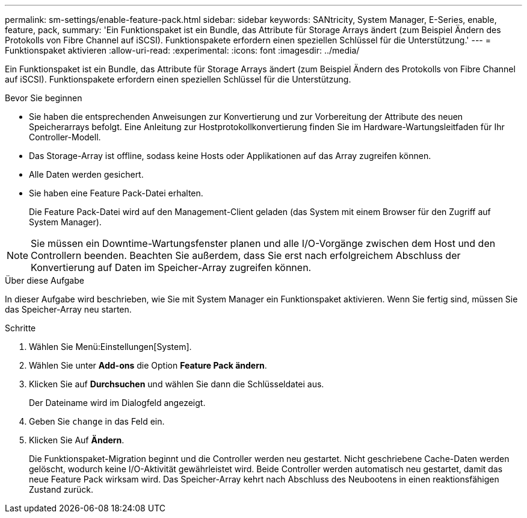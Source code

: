 ---
permalink: sm-settings/enable-feature-pack.html 
sidebar: sidebar 
keywords: SANtricity, System Manager, E-Series, enable, feature, pack, 
summary: 'Ein Funktionspaket ist ein Bundle, das Attribute für Storage Arrays ändert (zum Beispiel Ändern des Protokolls von Fibre Channel auf iSCSI). Funktionspakete erfordern einen speziellen Schlüssel für die Unterstützung.' 
---
= Funktionspaket aktivieren
:allow-uri-read: 
:experimental: 
:icons: font
:imagesdir: ../media/


[role="lead"]
Ein Funktionspaket ist ein Bundle, das Attribute für Storage Arrays ändert (zum Beispiel Ändern des Protokolls von Fibre Channel auf iSCSI). Funktionspakete erfordern einen speziellen Schlüssel für die Unterstützung.

.Bevor Sie beginnen
* Sie haben die entsprechenden Anweisungen zur Konvertierung und zur Vorbereitung der Attribute des neuen Speicherarrays befolgt. Eine Anleitung zur Hostprotokollkonvertierung finden Sie im Hardware-Wartungsleitfaden für Ihr Controller-Modell.
* Das Storage-Array ist offline, sodass keine Hosts oder Applikationen auf das Array zugreifen können.
* Alle Daten werden gesichert.
* Sie haben eine Feature Pack-Datei erhalten.
+
Die Feature Pack-Datei wird auf den Management-Client geladen (das System mit einem Browser für den Zugriff auf System Manager).



[NOTE]
====
Sie müssen ein Downtime-Wartungsfenster planen und alle I/O-Vorgänge zwischen dem Host und den Controllern beenden. Beachten Sie außerdem, dass Sie erst nach erfolgreichem Abschluss der Konvertierung auf Daten im Speicher-Array zugreifen können.

====
.Über diese Aufgabe
In dieser Aufgabe wird beschrieben, wie Sie mit System Manager ein Funktionspaket aktivieren. Wenn Sie fertig sind, müssen Sie das Speicher-Array neu starten.

.Schritte
. Wählen Sie Menü:Einstellungen[System].
. Wählen Sie unter *Add-ons* die Option *Feature Pack ändern*.
. Klicken Sie auf *Durchsuchen* und wählen Sie dann die Schlüsseldatei aus.
+
Der Dateiname wird im Dialogfeld angezeigt.

. Geben Sie `change` in das Feld ein.
. Klicken Sie Auf *Ändern*.
+
Die Funktionspaket-Migration beginnt und die Controller werden neu gestartet. Nicht geschriebene Cache-Daten werden gelöscht, wodurch keine I/O-Aktivität gewährleistet wird. Beide Controller werden automatisch neu gestartet, damit das neue Feature Pack wirksam wird. Das Speicher-Array kehrt nach Abschluss des Neubootens in einen reaktionsfähigen Zustand zurück.


